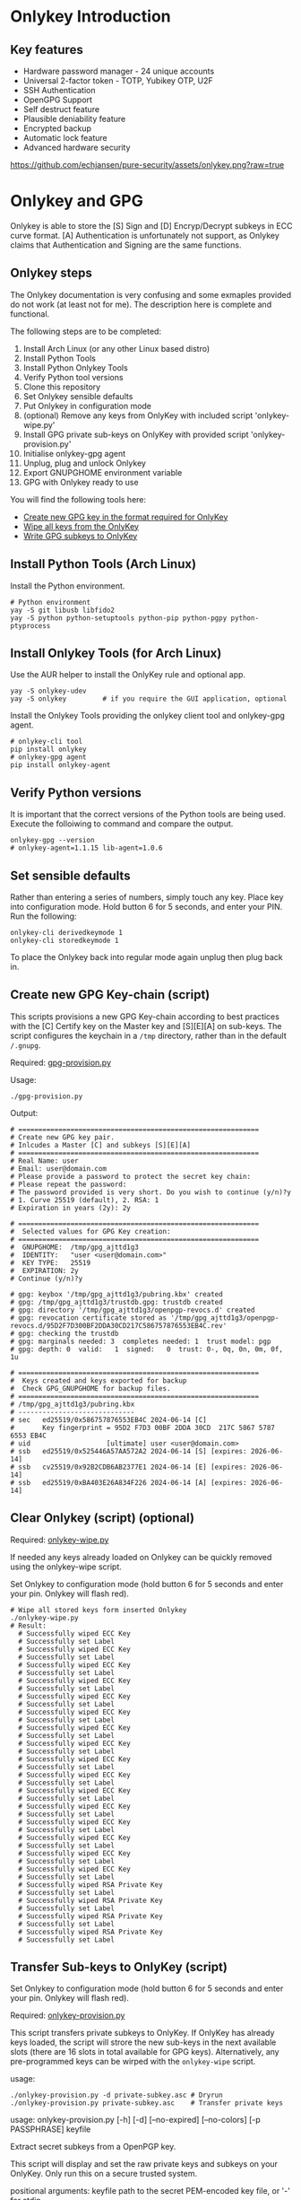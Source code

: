 * Onlykey Introduction

** Key features
- Hardware password manager - 24 unique accounts
- Universal 2-factor token - TOTP, Yubikey OTP, U2F
- SSH Authentication
- OpenGPG Support
- Self destruct feature
- Plausible deniability feature
- Encrypted backup
- Automatic lock feature
- Advanced hardware security

[[https://github.com/echjansen/pure-security/assets/onlykey.png?raw=true]]

* Onlykey and GPG
Onlykey is able to store the [S] Sign and [D] Encryp/Decrypt subkeys in ECC curve format. [A] Authentication is unfortunately not support, as Onlykey claims that Authentication and Signing are the same functions.

** Onlykey steps
The Onlykey documentation is very confusing and some exmaples provided do not work (at least not for me). The description here is complete and functional.

The following steps are to be completed:
1. Install Arch Linux (or any other Linux based distro)
2. Install Python Tools
3. Install Python Onlykey Tools
4. Verify Python tool versions
5. Clone this repository
6. Set Onlykey sensible defaults
7. Put Onlykey in configuration mode
8. (optional) Remove any keys from OnlyKey with included script 'onlykey-wipe.py'
9. Install GPG private sub-keys on OnlyKey with provided script 'onlykey-provision.py'
10. Initialise onlykey-gpg agent
11. Unplug, plug and unlock Onlykey
12. Export GNUPGHOME environment variable
13. GPG with Onlykey ready to use


You will find the following tools here:
- [[https://github.com/echjansen/pure-security/blob/main/scripts/onlykey-provision.py][Create new GPG key in the format required for OnlyKey]]
- [[https://github.com/echjansen/pure-security/blob/main/scripts/onlykey-wipe.py][Wipe all keys from the OnlyKey]]
- [[https://github.com/echjansen/pure-security/blob/main/scripts/onlykey-provision.py][Write GPG subkeys to OnlyKey]]

** Install Python Tools (Arch Linux)
Install the Python environment.
#+begin_src shell
  # Python environment
  yay -S git libusb libfido2
  yay -S python python-setuptools python-pip python-pgpy python-ptyprocess
#+end_src

** Install Onlykey Tools (for Arch Linux)
Use the AUR helper to install the OnlyKey rule and optional app.
#+begin_src shell
  yay -S onlykey-udev
  yay -S onlykey         # if you require the GUI application, optional
#+end_src

Install the Onlykey Tools providing the onlykey client tool and onlykey-gpg agent.
#+begin_src shell
  # onlykey-cli tool
  pip install onlykey
  # onlykey-gpg agent
  pip install onlykey-agent
#+end_src

** Verify Python versions
It is important that the correct versions of the Python tools are being used.
Execute the folloiwing to command and compare the output.

#+begin_src shell
  onlykey-gpg --version
  # onlykey-agent=1.1.15 lib-agent=1.0.6
#+end_src

** Set sensible defaults
Rather than entering a series of numbers, simply touch any key.
Place key into configuration mode. Hold button 6 for 5 seconds, and enter your PIN.
Run the following:

#+begin_src shell
  onlykey-cli derivedkeymode 1
  onlykey-cli storedkeymode 1
#+end_src

To place the Onlykey back into regular mode again unplug then plug back in.

** Create new GPG Key-chain (script)

This scripts provisions a new GPG Key-chain according to best practices with the [C] Certify
key on the Master key and [S][E][A] on sub-keys.
The script configures the keychain in a ~/tmp~ directory, rather than in the default ~/.gnupg~.

Required: [[https://github.com/echjansen/pure-security/blob/main/gpg-provision.py][gpg-provision.py]]

Usage:
#+begin_src shell
  ./gpg-provision.py
#+end_src

Output:
#+begin_src shell
  # ============================================================
  # Create new GPG key pair.
  # Inlcudes a Master [C] and subkeys [S][E][A]
  # ============================================================
  # Real Name: user
  # Email: user@domain.com
  # Please provide a password to protect the secret key chain:
  # Please repeat the password:
  # The password provided is very short. Do you wish to continue (y/n)?y
  # 1. Curve 25519 (default), 2. RSA: 1
  # Expiration in years (2y): 2y

  # ============================================================
  #  Selected values for GPG Key creation:
  # ============================================================
  #  GNUPGHOME:  /tmp/gpg_ajttd1g3
  #  IDENTITY:   "user <user@domain.com>"
  #  KEY TYPE:   25519
  #  EXPIRATION: 2y
  # Continue (y/n)?y

  # gpg: keybox '/tmp/gpg_ajttd1g3/pubring.kbx' created
  # gpg: /tmp/gpg_ajttd1g3/trustdb.gpg: trustdb created
  # gpg: directory '/tmp/gpg_ajttd1g3/openpgp-revocs.d' created
  # gpg: revocation certificate stored as '/tmp/gpg_ajttd1g3/openpgp-revocs.d/95D2F7D300BF2DDA30CD217C586757876553EB4C.rev'
  # gpg: checking the trustdb
  # gpg: marginals needed: 3  completes needed: 1  trust model: pgp
  # gpg: depth: 0  valid:   1  signed:   0  trust: 0-, 0q, 0n, 0m, 0f, 1u

  # ============================================================
  #  Keys created and keys exported for backup
  #  Check GPG_GNUPGHOME for backup files.
  # ============================================================
  # /tmp/gpg_ajttd1g3/pubring.kbx
  # -----------------------------
  # sec   ed25519/0x586757876553EB4C 2024-06-14 [C]
  #       Key fingerprint = 95D2 F7D3 00BF 2DDA 30CD  217C 5867 5787 6553 EB4C
  # uid                   [ultimate] user <user@domain.com>
  # ssb   ed25519/0x525446A57AA572A2 2024-06-14 [S] [expires: 2026-06-14]
  # ssb   cv25519/0x92B2CDB6AB2377E1 2024-06-14 [E] [expires: 2026-06-14]
  # ssb   ed25519/0xBA403E26A834F226 2024-06-14 [A] [expires: 2026-06-14]
#+end_src

** Clear Onlykey (script) (optional)

Required: [[https://github.com/echjansen/pure-gpg/blob/main/scripts/onlykey-wipe.py][onlykey-wipe.py]]

If needed any keys already loaded on Onlykey can be quickly removed using the onlykey-wipe script.

Set Onlykey to configuration mode (hold button 6 for 5 seconds and enter your pin. Onlykey will flash red).

#+begin_src shell
  # Wipe all stored keys form inserted Onlykey
  ./onlykey-wipe.py
  # Result:
    # Successfully wiped ECC Key
    # Successfully set Label
    # Successfully wiped ECC Key
    # Successfully set Label
    # Successfully wiped ECC Key
    # Successfully set Label
    # Successfully wiped ECC Key
    # Successfully set Label
    # Successfully wiped ECC Key
    # Successfully set Label
    # Successfully wiped ECC Key
    # Successfully set Label
    # Successfully wiped ECC Key
    # Successfully set Label
    # Successfully wiped ECC Key
    # Successfully set Label
    # Successfully wiped ECC Key
    # Successfully set Label
    # Successfully wiped ECC Key
    # Successfully set Label
    # Successfully wiped ECC Key
    # Successfully set Label
    # Successfully wiped ECC Key
    # Successfully set Label
    # Successfully wiped ECC Key
    # Successfully set Label
    # Successfully wiped ECC Key
    # Successfully set Label
    # Successfully wiped ECC Key
    # Successfully set Label
    # Successfully wiped ECC Key
    # Successfully set Label
    # Successfully wiped RSA Private Key
    # Successfully set Label
    # Successfully wiped RSA Private Key
    # Successfully set Label
    # Successfully wiped RSA Private Key
    # Successfully set Label
    # Successfully wiped RSA Private Key
    # Successfully set Label
#+end_src

** Transfer Sub-keys to OnlyKey (script)
Set Onlykey to configuration mode (hold button 6 for 5 seconds and enter your pin. Onlykey will flash red).

Required: [[https://github.com/echjansen/pure-security/blob/master/onlykey-provision.py][onlykey-provision.py]]

This script transfers private subkeys to OnlyKey.
If OnlyKey has already keys loaded, the script will strore the new sub-keys in the next available slots (there are 16 slots in total available for GPG keys). Alternatively, any pre-programmed keys can be wirped with the ~onlykey-wipe~ script.

usage:
#+begin_src shell
  ./onlykey-provision.py -d private-subkey.asc # Dryrun
  ./onlykey-provision.py private-subkey.asc    # Transfer private keys
#+end_src

usage: onlykey-provision.py [-h] [-d] [--no-expired] [--no-colors] [-p PASSPHRASE] keyfile

Extract secret subkeys from a OpenPGP key.

This script will display and set the raw private keys and subkeys on your OnlyKey.
Only run this on a secure trusted system.

positional arguments:
keyfile               path to the secret PEM-encoded key file, or '-' for stdin.

options:
-h, --help            show this help message and exit
-d, --display         display only, extracted keys shown for loading in the OnlyKey Desktop App
--no-expired          do not show expired subkeys
--no-colors           do not output with colors. Usefull for piping output and use in scripts.
-p PASSPHRASE, --passphrase PASSPHRASE
                      the passphrase of the key. Don't forget bash's history keeps everything !

Extract and load keys onto OnlyKey example:
gpg --export-secret-keys -a keyid | ./onlykey-provision -
  yubikey.org ~/mykey.asc --no-expired
Extract and display for loading in the OnlyKey Desktop App example:
  ./onlykey-provision ~/mykey.asc -d

script output:
#+begin_src shell
  # =====================================================
  # | OnlyKey Provisioning script                       |
  # =====================================================
  # Enter GPG key password to open key:
  # No secret primary key

  # Extracting subkeys...
  # subkey id: XXXXXXXXXXXXXXXX
  # subkey type: EdDSA
  # subkey usage: S
  # subkey size: 256 bits

  # subkey id: XXXXXXXXXXXXXXXX
  # subkey type: ECDSA
  # subkey usage: E
  # subkey size: 256 bits

  # subkey id: XXXXXXXXXXXXXXXX
  # subkey type: EdDSA
  # subkey usage: A
  # subkey size: 256 bits


  # Keys without a private key:
  # keyid: b'XXXXXXXXXXXXXXXX', type: b'cESCA', algorithm: 22, keylength b'255'

  # Keys not supported:
  # keyid: b'XXXXXXXXXXXXXXXX', type: b'a', algorithm: 22, keylength b'255'

  # Keys to create:

  # Transfering keys ...
  # b's'
  # only_key.setkey(101, 'x', 's', 'xxxxxxxxxxxxxxxxxxxxxxxxxxxxxxxxxxxxxxxxx')
  # Successfully set ECC Key
  # only_key.setslot(29, MessageField.LABEL, XXXXXXXXXXXXXXXX)
  # Successfully set Label
  # b'e'
  # only_key.setkey(102, 'x', 'd', 'xxxxxxxxxxxxxxxxxxxxxxxxxxxxxxxxxxxxxxxxx')
  # Successfully set ECC Key
  # only_key.setslot(30, MessageField.LABEL, XXXXXXXXXXXXXXXX)
  # Successfully set Label

  # Keyslots:
  # <Slot 'RSA Key 1|b'''>
  # <Slot 'RSA Key 2|b'''>
  # <Slot 'RSA Key 3|b'''>
  # <Slot 'RSA Key 4|b'''>
  # <Slot 'ECC Key 1|b'XXXXXXXXXXXXXXXX''>
  # <Slot 'ECC Key 2|b'XXXXXXXXXXXXXXXX''>
  # <Slot 'ECC Key 3|b'''>
  # <Slot 'ECC Key 4|b'''>
  # <Slot 'ECC Key 5|b'''>
  # <Slot 'ECC Key 6|b'''>
  # <Slot 'ECC Key 7|b'''>
  # <Slot 'ECC Key 8|b'''>
  # <Slot 'ECC Key 9|b'''>
  # <Slot 'ECC Key 10|b'''>
  # <Slot 'ECC Key 11|b'''>
  # <Slot 'ECC Key 12|b'''>
  # <Slot 'ECC Key 13|b'''>
  # <Slot 'ECC Key 14|b'''>
  # <Slot 'ECC Key 15|b'''>
  # <Slot 'ECC Key 16|b'''>
#+end_src

Note: while loading the script displays where the sign-key and encrypt-key are stored. Make note of the slot numbers as these are required when initiating the onlykey-gpg agent.

- ECC Key 1 --> 101
- ECC Key 2 --> 102

** Using Onlykey for GPG

*** Activate the Onlykey GPG Agent
The Final step in preparing Onlykey fo use is let gpg know that private keys are coming from Onlykey. This is achieved by the creation of the a subdirectory 'onlykey' in the ~/.gnupg folder. The following command creates the folder and sets up the stubs.

Note that the command takes the full name, email address and slots where the subkeys are loaded on Onlykey. Slots for Curves are from 101 to 116, where as slots for RSA are 1 to 4.
It further imports the public key.

Note: set Onlykey in configuration mode (hold button 6 for 5 seconds and enter your pin. Onlykey will flash red).

#+begin_src shell
  # -v     : verbose
  # -sk    : private sign key slot in Onlykey
  # -dk    : private decrypt key slot in Onlykey
  # -i     : import public key
  onlykey-gpg init "FirstName LastName <emailaddress>" -v -sk 101 -dk 102 -i name.public.asc
#+end_src

The above creates a subfolder '~/.gnupg/onlykey', where the GPG stubs live.
When using Onlykey ensure the environment variable GNUPGHOME is set to the '~\.gnupg\onlykey' directory.
Best to put it in the .bashrc file:

#+begin_src shell
  export GNUPGHOME=~/.gnupg/onlykey
#+end_src

Onlykey is now prepared to sign and encrypt. Remove Onlykey from the USB port and plug it in again. Unlock Onlykey with your pin.

*** Test Onlykey for signing
The simplest test to try is to sign content, which can be achieved with the following command:
#+begin_src shell
  echo "Hello GPG" | gpg --clear-sign
#+end_src

*** Test Onlykey for encrypting
Assuming the GNU 'pass' password manager is installed, execute the following commands:
#+begin_src shell
  pass init "Firstname Lastename <emailaddress>"    # Initialise the password store (~/.password-store)
  pass generate Test 32                             # Generate an entry with a 32 character password
  pass Test                                         # The Onlykey should flash BLUE for a keypress and decrypt
#+end_src

*** Export Subkeys from Onlykey
Only for importation to another backup Onlykey (If you use different passwords the private keys separately to support the onlykey-cli-gpg-add-keys.py script)

#+begin_src shell
  gpg --output name.private.subkeys.asc --armor --export-options export-minimal --export-secret-subkeys keyid1! keyid2!
  gpg --output name.public.asc --armor --export <UID>
  ./onlykey-provision.py subkeys.asc
  # The sk and dk will be ignored at runtime as keys will be found by the keygrips found on the keylabel.
  onlykey-gpg init "FirstName LastName <emailaddress>" -sk 101 -dk 102 -i name.public.asc
#+end_src

* Onlykey and SSH

** Generating SSH Keys
Onlykey generates a unique SHH public key for every host (the Onlykey is unique):
#+begin_src shell
  onlykey-agent identity@myhost
  # ssh-ed25519 AAAAC3NzaC1lZDI1NTE5AAAAIJcNZQFm742/hIf6KvbaApQM1VzoW6L2BHANZ4KgiU0o <ssh://identity@myhost|ed25519>
#+end_src

Alternatively, create a SSH public key and sign it with a GPG signing key stored in the on the Onlykey (the GPG key is unique):
#+begin_src shell
  onlykey-agent identity@myhost -sk ECC2
#+end_src

** Use Onlykey to connect to Github with a GPG key
To store a SSH signed public key in a file using a GPG signing key:
#+begin_src shell
  onlykey-agent git@github.com -sk ECC2 > ~/.ssh/github.pub
  # ssh-ed25519 AAAAC3NzaC1lZDI1NTE5AAAAIIXzPsm6lkM6xSADnwh/S1IGLlU+dHE8M/xEp2qeol2w <ssh://git@github.com|ed25519>
#+end_src

Add the following configuration to your ~/.ssh/config file:
#+begin_src shell
  Host github.com
                IdentityFile ~/.ssh/github.pub
#+end_src

Use the following Bash alias for convenient Git operations (best placed in your ~~.bashrc~~:
#+begin_src shell
  alias ssh-shell='onlykey-agent ~/.ssh/github.pub -v --shell'
#+end_src

* Setup systemd
[[https://docs.crp.to/onlykey-agent.html#how-do-i-start-the-agent-as-a-systemd-unit][Start agent as systemd]]

* Terminology

When listing Secret keys you may see:
#+begin_src shell
  gpg --list-secret-keys # or gpg -K
  # sec  = Secret (aka Private) and Public key exists for the Master key.
  # sec# = Master key secret is not present, only a "stub" of the private key. This is normal when using subkeys without their Master key being present.
  # uid  = User ID. Combination of name, email address and an optional comment. You can have multiple UIDs, add and remove (revoke) them without breaking your Master key. If you add a photo, it will be a new uid added to the key. When people "sign your key", they are really signing one or more of these UIDs.
  # ssb  = Subkey Certified by the master key.
  # ssb> = Subkey where the private portion is on another device.
#+end_src

When listing Public keys you may see:
#+begin_src shell
  gpg --list-keys # or gpg -k
  # pub = Public portion of your Master keypair.
  # sub = Subkey (you will never actually work with a public key for a Subkey, only the Master).
#+end_src

When editing a key you may see:
#+begin_src shell
  gpg --edit-key <UID>
  # sub* = The star indicates the particular Subkey is selected for editing.
  # sig!3 = You see this after running the check command. The number explains the type of signature (see below).
#+end_src

When listing signatures you may see:
#+begin_src shell
  gpg --list-sigs <UID>
  # sig , sig 1, sig 2, sig 3 = How thoroughly was the identity claim verified (sig=unknown ... sig 3=extremely thorough).
#+end_src

There are different types of keys, you can see this on the right as "usage":
- usage: C = Certify other keys, IE: this is your Master key.
- usage: S = Sign messages so people know it was sent from you. This can be a Subkey.
- usage: E = Encrypt messages to other people. This can be a Subkey.
- usage: A = Authenticate yourself, for example when using SSH to log into a server. This can be a Subkey.

* Other Resources
- [[https://docs.onlykey.io/onlykey-agent.html][Onlykey SSH and GPG agent]]
- [[https://github.com/trustcrypto/OnlyKey-App/issues/166#issuecomment-890157049][Truscrypto thread on adding support for subkeys]]
- [[https://gpg.wtf/][Rumblings on GPG]]
